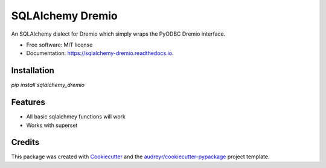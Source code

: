 =================
SQLAlchemy Dremio
=================


.. image:: https://img.shields.io/pypi/v/sqlalchemy_dremio.svg
        :target: https://pypi.python.org/pypi/sqlalchemy_dremio


An SQLAlchemy dialect for Dremio which simply wraps the PyODBC Dremio interface.


* Free software: MIT license
* Documentation: https://sqlalchemy-dremio.readthedocs.io.

Installation
------------

`pip install sqlalchemy_dremio`

Features
--------

* All basic sqlalchmey functions will work
* Works with superset

Credits
---------

This package was created with Cookiecutter_ and the `audreyr/cookiecutter-pypackage`_ project template.

.. _Cookiecutter: https://github.com/audreyr/cookiecutter
.. _`audreyr/cookiecutter-pypackage`: https://github.com/audreyr/cookiecutter-pypackage

